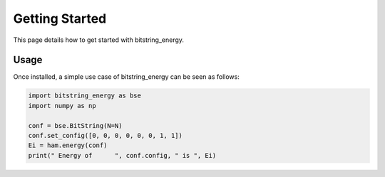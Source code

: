 Getting Started
===============

This page details how to get started with bitstring_energy.

Usage
--------
Once installed, a simple use case of bitstring_energy can be seen as follows:

.. code-block:: python
    
    import bitstring_energy as bse
    import numpy as np

    conf = bse.BitString(N=N)
    conf.set_config([0, 0, 0, 0, 0, 0, 1, 1])
    Ei = ham.energy(conf)
    print(" Energy of      ", conf.config, " is ", Ei)